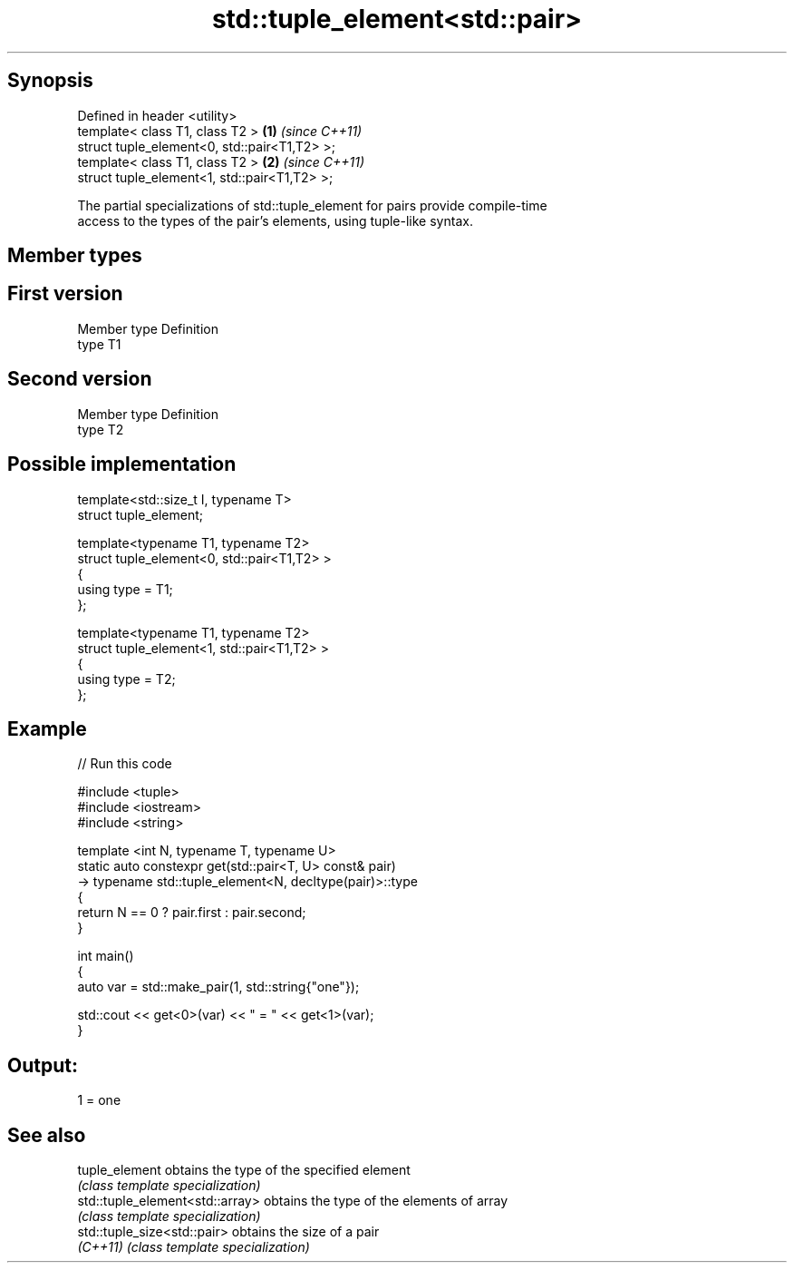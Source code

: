 .TH std::tuple_element<std::pair> 3 "Jun 28 2014" "2.0 | http://cppreference.com" "C++ Standard Libary"
.SH Synopsis
   Defined in header <utility>
   template< class T1, class T2 >              \fB(1)\fP \fI(since C++11)\fP
   struct tuple_element<0, std::pair<T1,T2> >;
   template< class T1, class T2 >              \fB(2)\fP \fI(since C++11)\fP
   struct tuple_element<1, std::pair<T1,T2> >;

   The partial specializations of std::tuple_element for pairs provide compile-time
   access to the types of the pair's elements, using tuple-like syntax.

.SH Member types

.SH First version
   Member type Definition
   type        T1
.SH Second version
   Member type Definition
   type        T2

.SH Possible implementation

   template<std::size_t I, typename T>
     struct tuple_element;
    
   template<typename T1, typename T2>
     struct tuple_element<0, std::pair<T1,T2> >
     {
        using type = T1;
     };
    
   template<typename T1, typename T2>
     struct tuple_element<1, std::pair<T1,T2> >
     {
        using type = T2;
     };

.SH Example

   
// Run this code

 #include <tuple>
 #include <iostream>
 #include <string>
  
 template <int N, typename T, typename U>
 static auto constexpr get(std::pair<T, U> const& pair)
     -> typename std::tuple_element<N, decltype(pair)>::type
 {
     return N == 0 ? pair.first : pair.second;
 }
  
 int main()
 {
     auto var = std::make_pair(1, std::string{"one"});
  
     std::cout << get<0>(var) << " = " << get<1>(var);
 }

.SH Output:

 1 = one

.SH See also

   tuple_element                  obtains the type of the specified element
                                  \fI(class template specialization)\fP 
   std::tuple_element<std::array> obtains the type of the elements of array
                                  \fI(class template specialization)\fP 
   std::tuple_size<std::pair>     obtains the size of a pair
   \fI(C++11)\fP                        \fI(class template specialization)\fP 
